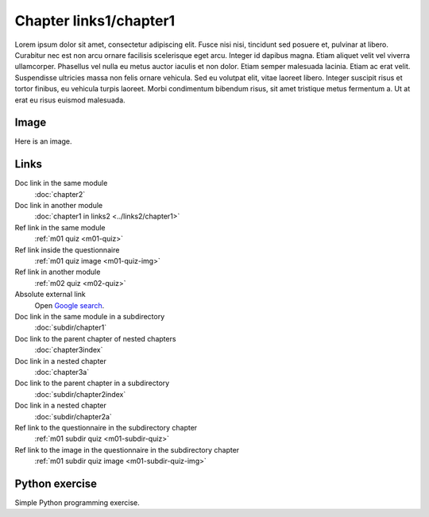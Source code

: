 Chapter links1/chapter1
=======================

Lorem ipsum dolor sit amet, consectetur adipiscing elit. Fusce nisi nisi, tincidunt sed posuere et, pulvinar at libero. Curabitur nec est non arcu ornare facilisis scelerisque eget arcu. Integer id dapibus magna. Etiam aliquet velit vel viverra ullamcorper. Phasellus vel nulla eu metus auctor iaculis et non dolor. Etiam semper malesuada lacinia. Etiam ac erat velit. Suspendisse ultricies massa non felis ornare vehicula. Sed eu volutpat elit, vitae laoreet libero. Integer suscipit risus et tortor finibus, eu vehicula turpis laoreet. Morbi condimentum bibendum risus, sit amet tristique metus fermentum a. Ut at erat eu risus euismod malesuada.

Image
-----

Here is an image.

.. image:: /images/apluslogo.png
  :alt: Aplus logo

Links
-----

Doc link in the same module
   :doc:`chapter2`

Doc link in another module
   :doc:`chapter1 in links2 <../links2/chapter1>`

Ref link in the same module
   :ref:`m01 quiz <m01-quiz>`

Ref link inside the questionnaire
   :ref:`m01 quiz image <m01-quiz-img>`

Ref link in another module
   :ref:`m02 quiz <m02-quiz>`

Absolute external link
   Open `Google search <https://www.google.com>`_.

Doc link in the same module in a subdirectory
   :doc:`subdir/chapter1`

Doc link to the parent chapter of nested chapters
   :doc:`chapter3index`

Doc link in a nested chapter
   :doc:`chapter3a`

Doc link to the parent chapter in a subdirectory
   :doc:`subdir/chapter2index`

Doc link in a nested chapter
   :doc:`subdir/chapter2a`

Ref link to the questionnaire in the subdirectory chapter
   :ref:`m01 subdir quiz <m01-subdir-quiz>`

Ref link to the image in the questionnaire in the subdirectory chapter
   :ref:`m01 subdir quiz image <m01-subdir-quiz-img>`


.. _m01-python:

Python exercise
---------------

Simple Python programming exercise.

.. submit:: examplepython1 100
  :title: Python Example
  :submissions: 99
  :points-to-pass: 50
  :config: exercises/example_python/config.yaml

  In this exercise, you must implement a function ``greeting`` that takes **one parameter** and
  **returns** the string :literal:`Hello, \ ` appended with the parameter value and ``!``.

  **Here is an image.**

  .. _m01-python-img:

  .. image:: /images/apluslogo.png
    :alt: Aplus logo

  **Links**

  Doc link in the same module
     :doc:`chapter2`

  Doc link in another module, different format
     :doc:`chapter1 in links2 <../links2/chapter1>`

  Ref link in the same module
     :ref:`m01 quiz <m01-quiz>`

  Ref link inside the questionnaire
     :ref:`m01 quiz image <m01-quiz-img>`

  Ref link in another module
     :ref:`m02 quiz <m02-quiz>`

  Absolute external link
     Open `Google search <https://www.google.com>`_.

  Doc link in the same module in a subdirectory
     :doc:`subdir/chapter1`

  Doc link to the parent chapter of nested chapters
     :doc:`chapter3index`

  Doc link in a nested chapter
     :doc:`chapter3a`

  Doc link to the parent chapter in a subdirectory
     :doc:`subdir/chapter2index`

  Doc link in a nested chapter
     :doc:`subdir/chapter2a`

  Ref link to the questionnaire in the subdirectory chapter
     :ref:`m01 subdir quiz <m01-subdir-quiz>`

  Ref link to the image in the questionnaire in the subdirectory chapter
     :ref:`m01 subdir quiz image <m01-subdir-quiz-img>`
